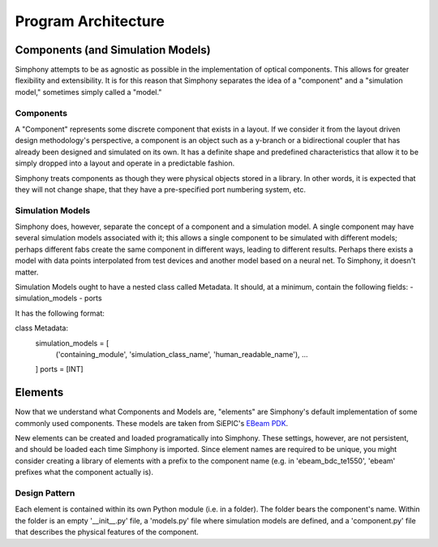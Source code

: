 ####################
Program Architecture
####################

**********************************
Components (and Simulation Models)
**********************************

Simphony attempts to be as agnostic as possible in the implementation of
optical components. This allows for greater flexibility and extensibility.
It is for this reason that Simphony separates the idea of a "component" and
a "simulation model," sometimes simply called a "model."

Components
==========

A "Component" represents some discrete component that exists in a layout.
If we consider it from the layout driven design methodology's perspective,
a component is an object such as a y-branch or a bidirectional coupler that
has already been designed and simulated on its own. It has a definite shape
and predefined characteristics that allow it to be simply dropped into
a layout and operate in a predictable fashion.

Simphony treats components as though they were physical objects stored in a
library. In other words, it is expected that they will not change shape, that
they have a pre-specified port numbering system, etc.

Simulation Models
=================

Simphony does, however,
separate the concept of a component and a simulation model. A single component
may have several simulation models associated with it; this allows a single
component to be simulated with different models; perhaps different fabs create
the same component in different ways, leading to different results. Perhaps
there exists a model with data points interpolated from test devices and another
model based on a neural net. To Simphony, it doesn't matter.

Simulation Models ought to have a nested class called Metadata. It should, at
a minimum, contain the following fields:
- simulation_models
- ports

It has the following format:

class Metadata:
    simulation_models = [
        ('containing_module', 'simulation_class_name', 'human_readable_name'),
        ...
    ]
    ports = [INT]

********
Elements
********

Now that we understand what Components and Models are, "elements" are Simphony's
default implementation of some commonly used components. These models are taken
from SiEPIC's `EBeam PDK <https://github.com/lukasc-ubc/SiEPIC_EBeam_PDK>`_.

New elements can be created and loaded programatically into Simphony. These settings, 
however, are not persistent, and should be loaded each time Simphony is imported.
Since element names are required to be unique, you might consider creating a library
of elements with a prefix to the component name (e.g. in 'ebeam_bdc_te1550', 'ebeam'
prefixes what the component actually is).

Design Pattern
==============

Each element is contained within its own Python module (i.e. in a folder). The
folder bears the component's name. Within the folder is an empty '__init__.py'
file, a 'models.py' file where simulation models are defined, and a 'component.py'
file that describes the physical features of the component.

